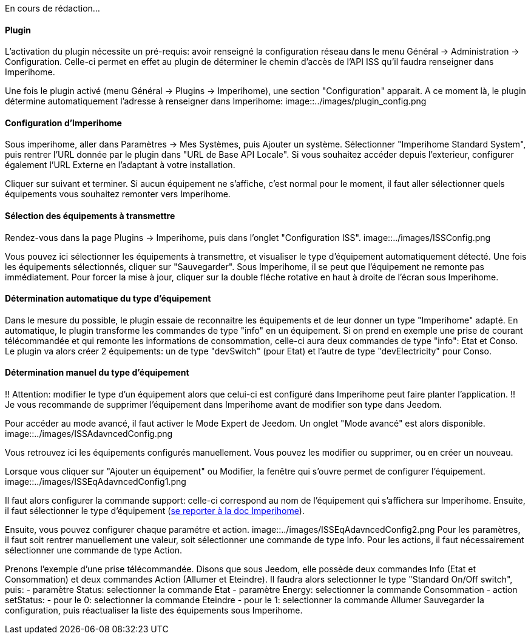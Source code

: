 En cours de rédaction...

==== Plugin
L'activation du plugin nécessite un pré-requis: avoir renseigné la configuration réseau dans le menu Général -> Administration -> Configuration.
Celle-ci permet en effet au plugin de déterminer le chemin d'accès de l'API ISS qu'il faudra renseigner dans Imperihome.

Une fois le plugin activé (menu Général -> Plugins -> Imperihome), une section "Configuration" apparait.
A ce moment là, le plugin détermine automatiquement l'adresse à renseigner dans Imperihome:
image::../images/plugin_config.png


==== Configuration d'Imperihome
Sous imperihome, aller dans Paramètres -> Mes Systèmes, puis Ajouter un système. Sélectionner "Imperihome Standard System", puis rentrer l'URL donnée par le plugin dans "URL de Base API Locale".
Si vous souhaitez accéder depuis l'exterieur, configurer également l'URL Externe en l'adaptant à votre installation.

Cliquer sur suivant et terminer. Si aucun équipement ne s'affiche, c'est normal pour le moment, il faut aller sélectionner quels équipements vous souhaitez remonter vers Imperihome.

==== Sélection des équipements à transmettre
Rendez-vous dans la page Plugins -> Imperihome, puis dans l'onglet "Configuration ISS".
image::../images/ISSConfig.png

Vous pouvez ici sélectionner les équipements à transmettre, et visualiser le type d'équipement automatiquement détecté.
Une fois les équipements sélectionnés, cliquer sur "Sauvegarder". Sous Imperihome, il se peut que l'équipement ne remonte pas immédiatement. Pour forcer la mise à jour, cliquer sur la double fléche rotative en haut à droite de l'écran sous Imperihome.

==== Détermination automatique du type d'équipement
Dans le mesure du possible, le plugin essaie de reconnaitre les équipements et de leur donner un type "Imperihome" adapté.
En automatique, le plugin transforme les commandes de type "info" en un équipement.
Si on prend en exemple une prise de courant télécommandée et qui remonte les informations de consommation, celle-ci aura deux commandes de type "info": Etat et Conso.
Le plugin va alors créer 2 équipements: un de type "devSwitch" (pour Etat) et l'autre de type "devElectricity" pour Conso.

==== Détermination manuel du type d'équipement
!! Attention: modifier le type d'un équipement alors que celui-ci est configuré dans Imperihome peut faire planter l'application.
!! Je vous recommande de supprimer l'équipement dans Imperihome avant de modifier son type dans Jeedom.

Pour accéder au mode avancé, il faut activer le Mode Expert de Jeedom.
Un onglet "Mode avancé" est alors disponible.
image::../images/ISSAdavncedConfig.png

Vous retrouvez ici les équipements configurés manuellement.
Vous pouvez les modifier ou supprimer, ou en créer un nouveau.

Lorsque vous cliquer sur "Ajouter un équipement" ou Modifier, la fenêtre qui s'ouvre permet de configurer l'équipement.
image::../images/ISSEqAdavncedConfig1.png

Il faut alors configurer la commande support: celle-ci correspond au nom de l'équipement qui s'affichera sur Imperihome.
Ensuite, il faut sélectionner le type d'équipement (https://imperihome.zendesk.com/hc/en-us/articles/202088308-ImperiHome-Standard-System-API-definition[se reporter à la doc Imperihome]).

Ensuite, vous pouvez configurer chaque paramétre et action.
image::../images/ISSEqAdavncedConfig2.png
Pour les paramètres, il faut soit rentrer manuellement une valeur, soit sélectionner une commande de type Info.
Pour les actions, il faut nécessairement sélectionner une commande de type Action.

Prenons l'exemple d'une prise télécommandée. Disons que sous Jeedom, elle possède deux commandes Info (Etat et Consommation) et deux commandes Action (Allumer et Eteindre).
Il faudra alors selectionner le type "Standard On/Off switch", puis:
 - paramètre Status: selectionner la commande Etat
 - paramètre Energy: selectionner la commande Consommation
 - action setStatus: 
   - pour le 0: selectionner la commande Eteindre
   - pour le 1: selectionner la commande Allumer
Sauvegarder la configuration, puis réactualiser la liste des équipements sous Imperihome.

